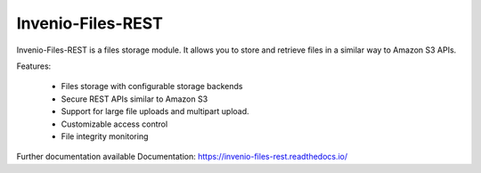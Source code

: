 ..
    This file is part of Invenio.
    Copyright (C) 2015-2019 CERN.

    Invenio is free software; you can redistribute it and/or modify it
    under the terms of the MIT License; see LICENSE file for more details.


====================
 Invenio-Files-REST
====================

.. image:: https://img.shields.io/travis/inveniosoftware/invenio-files-rest.svg
        :target: https://travis-ci.org/inveniosoftware/invenio-files-rest

.. image:: https://img.shields.io/coveralls/inveniosoftware/invenio-files-rest.svg
        :target: https://coveralls.io/r/inveniosoftware/invenio-files-rest

.. image:: https://img.shields.io/pypi/v/invenio-files-rest.svg
        :target: https://pypi.org/pypi/invenio-files-rest

.. image:: https://img.shields.io/github/license/inveniosoftware/invenio-files-rest.svg
        :target: https://github.com/inveniosoftware/invenio-files-rest/blob/master/LICENSE


Invenio-Files-REST is a files storage module. It allows you to store and
retrieve files in a similar way to Amazon S3 APIs.

Features:

 * Files storage with configurable storage backends
 * Secure REST APIs similar to Amazon S3
 * Support for large file uploads and multipart upload.
 * Customizable access control
 * File integrity monitoring


Further documentation available Documentation:
https://invenio-files-rest.readthedocs.io/
